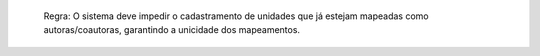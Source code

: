   Regra: O sistema deve impedir o cadastramento de unidades que já estejam mapeadas como autoras/coautoras, garantindo a unicidade dos mapeamentos.
